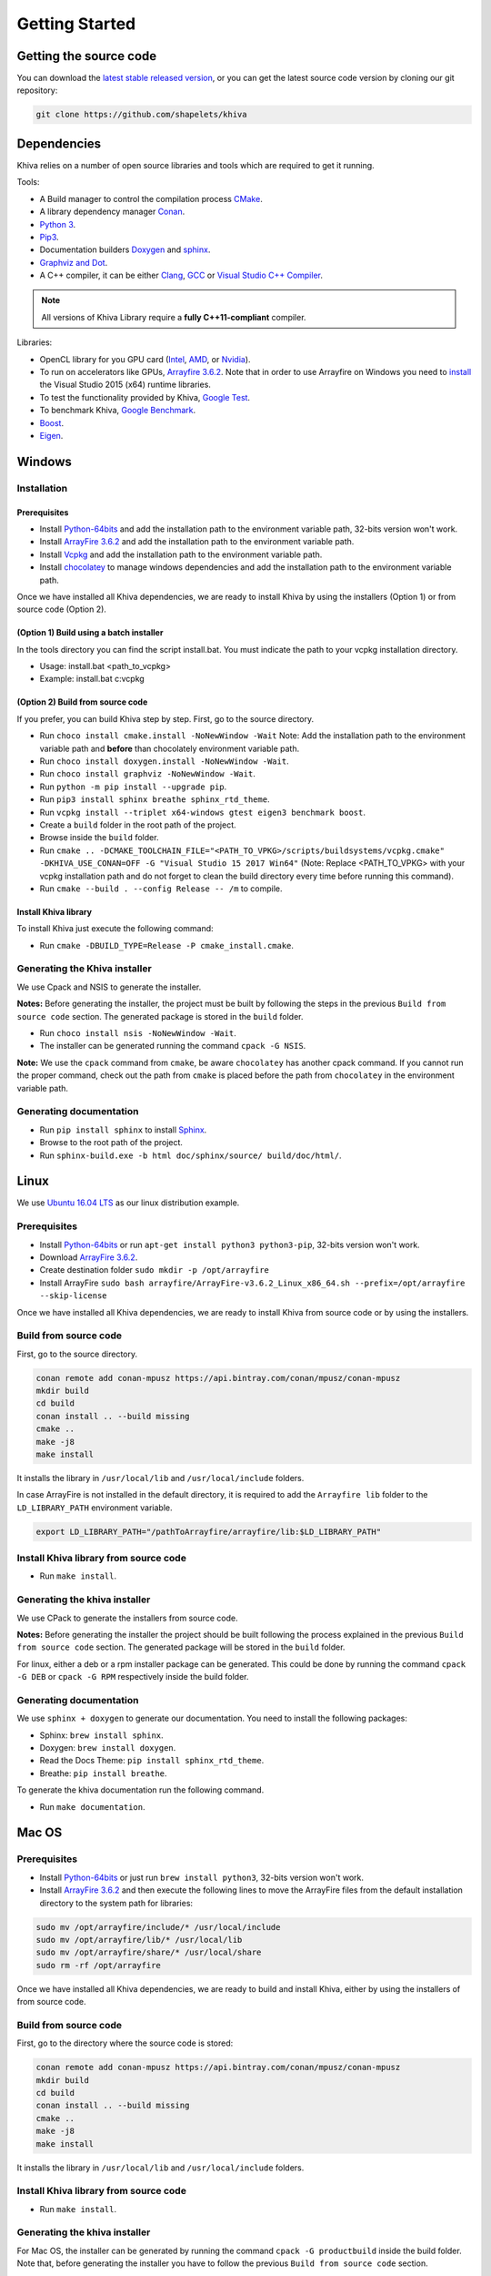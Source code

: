 .. _chapter-gettingstarted:

===============
Getting Started
===============

Getting the source code
=======================
.. _getting-source:


You can download the `latest stable released version <https://shapelets.io/khiva>`_, or you can get the 
latest source code version by cloning our git repository:

.. code-block:: bash

    git clone https://github.com/shapelets/khiva


Dependencies
============

Khiva relies on a number of open source libraries and tools which are required to get it running.

Tools:

* A Build manager to control the compilation process `CMake <https://cmake.org/download/>`_.
* A library dependency manager `Conan <https://conan.io/>`_.
* `Python 3 <https://www.python.org/downloads/>`_.
* `Pip3 <https://pypi.org/project/pip/>`_.
* Documentation builders `Doxygen <http:://www.doxygen.org>`_ and `sphinx <http://www.sphinx-doc.org/en/master/usage/installation.html>`_.
* `Graphviz and Dot <https://graphviz.gitlab.io/download/>`_.
* A C++ compiler, it can be either `Clang <http://releases.llvm.org/download.html>`_, `GCC <https://gcc.gnu.org/install/binaries.html>`_ or `Visual Studio C++ Compiler <https://www.visualstudio.com/es>`_.

.. NOTE ::
    All versions of Khiva Library require a **fully C++11-compliant**
    compiler.

Libraries: 

* OpenCL library for you GPU card (`Intel <https://software.intel.com/en-us/intel-opencl/download>`_, `AMD <https://support.amd.com/en-us/download>`_, or `Nvidia <https://developer.nvidia.com/opencl>`_).
* To run on accelerators like GPUs, `Arrayfire 3.6.2 <https://arrayfire.com/download/>`_. Note that in order to use Arrayfire on Windows you need to `install <https://www.microsoft.com/en-in/download/details.aspx?id=48145>`_ the Visual Studio 2015 (x64) runtime libraries.
* To test the functionality provided by Khiva, `Google Test <https://github.com/google/googletest>`_.
* To benchmark Khiva, `Google Benchmark <https://github.com/google/benchmark>`_.
* `Boost <https://www.boost.org/users/download/>`_.
* `Eigen <https://bitbucket.org/eigen/eigen/downloads/?tab=tags>`_.

Windows
=======

Installation
~~~~~~~~~~~~

Prerequisites
^^^^^^^^^^^^^

-  Install `Python-64bits <https://www.python.org/downloads>`__ and add
   the installation path to the environment variable path, 32-bits version won't
   work.
-  Install `ArrayFire 3.6.2 <https://arrayfire.com/download/>`__ and add
   the installation path to the environment variable path.
-  Install `Vcpkg <https://docs.microsoft.com/es-es/cpp/vcpkg#installation>`__
   and add the installation path to the environment variable path.
-  Install `chocolatey <https://chocolatey.org/>`__ to manage windows
   dependencies and add the installation path to the environment variable path.

Once we have installed all Khiva dependencies,  we are ready to install Khiva by using the installers (Option 1) or from source code (Option 2).


(Option 1) Build using a batch installer
^^^^^^^^^^^^^^^^^^^^^^^^^^^^^^^^^^^^^^^^

In the tools directory you can find the script install.bat. You must indicate the path to your vcpkg installation directory.

- Usage: install.bat <path_to_vcpkg>
- Example: install.bat c:\vcpkg


(Option 2) Build from source code
^^^^^^^^^^^^^^^^^^^^^^^^^^^^^^^^^

If you prefer, you can build Khiva step by step.
First, go to the source directory.

-  Run ``choco install cmake.install -NoNewWindow -Wait`` Note: Add the installation
   path to the environment variable path and **before** than chocolately
   environment variable path.
-  Run ``choco install doxygen.install -NoNewWindow -Wait``.
-  Run ``choco install graphviz -NoNewWindow -Wait``.
-  Run ``python -m pip install --upgrade pip``.
-  Run ``pip3 install sphinx breathe sphinx_rtd_theme``.
-  Run
   ``vcpkg install --triplet x64-windows gtest eigen3 benchmark boost``.
-  Create a ``build`` folder in the root path of the project.
-  Browse inside the ``build`` folder.
-  Run
   ``cmake .. -DCMAKE_TOOLCHAIN_FILE="<PATH_TO_VPKG>/scripts/buildsystems/vcpkg.cmake" -DKHIVA_USE_CONAN=OFF -G "Visual Studio 15 2017 Win64"``
   (Note: Replace <PATH_TO_VPKG> with your vcpkg installation path and do not forget to clean the build directory every time before running
   this command).
-  Run ``cmake --build . --config Release -- /m`` to compile.

Install Khiva library
^^^^^^^^^^^^^^^^^^^^^

To install Khiva just execute the following command:

-  Run ``cmake -DBUILD_TYPE=Release -P cmake_install.cmake``.

Generating the Khiva installer
~~~~~~~~~~~~~~~~~~~~~~~~~~~~~~

We use Cpack and NSIS to generate the installer.

**Notes:** Before generating the installer, the project must be built by
following the steps in the previous ``Build from source code`` section. The generated
package is stored in the ``build`` folder.

-  Run ``choco install nsis -NoNewWindow -Wait``.
-  The installer can be generated running the command ``cpack -G NSIS``.

**Note:** We use the ``cpack`` command from ``cmake``, be aware
``chocolatey`` has another cpack command. If you cannot run the proper
command, check out the path from ``cmake`` is placed before the path
from ``chocolatey`` in the environment variable path.

Generating documentation
~~~~~~~~~~~~~~~~~~~~~~~~

-  Run ``pip install sphinx`` to install
   `Sphinx <http://www.sphinx-doc.org/es/stable/install.html#windows-install-python-and-sphinx>`__.
-  Browse to the root path of the project.
-  Run ``sphinx-build.exe -b html doc/sphinx/source/ build/doc/html/``.

Linux
=====
.. _section-installation-linux:

We use `Ubuntu 16.04 LTS <http://www.ubuntu.com>`_ as our linux distribution example.

Prerequisites
~~~~~~~~~~~~~

- Install `Python-64bits <https://www.python.org/downloads>`__ or run ``apt-get install python3 python3-pip``, 32-bits version won't work.
- Download `ArrayFire 3.6.2 <http://arrayfire.s3.amazonaws.com/3.6.2/ArrayFire-v3.6.2_Linux_x86_64.sh>`__.
- Create destination folder ``sudo mkdir -p /opt/arrayfire``
- Install ArrayFire ``sudo bash arrayfire/ArrayFire-v3.6.2_Linux_x86_64.sh --prefix=/opt/arrayfire --skip-license``

Once we have installed all Khiva dependencies, we are ready to install Khiva from source code or by using the installers.

Build from source code
~~~~~~~~~~~~~~~~~~~~~~

First, go to the source directory.

.. code-block:: bash

    conan remote add conan-mpusz https://api.bintray.com/conan/mpusz/conan-mpusz
    mkdir build
    cd build
    conan install .. --build missing
    cmake ..
    make -j8
    make install

It installs the library in ``/usr/local/lib`` and ``/usr/local/include`` folders.

In case ArrayFire is not installed in the default directory, it is required to add the ``Arrayfire lib`` folder
to the ``LD_LIBRARY_PATH`` environment variable.

.. code-block:: bash

   export LD_LIBRARY_PATH="/pathToArrayfire/arrayfire/lib:$LD_LIBRARY_PATH"

Install Khiva library from source code
~~~~~~~~~~~~~~~~~~~~~~~~~~~~~~~~~~~~~~

-  Run ``make install``.

Generating the khiva installer
~~~~~~~~~~~~~~~~~~~~~~~~~~~~~~

We use CPack to generate the installers from source code.

**Notes:** Before generating the installer the project should be built following the process explained in the previous ``Build from source code`` section. The generated package will be stored in the ``build`` folder.

For linux, either a deb or a rpm installer package can be generated. This could be done by running the command ``cpack -G DEB`` or ``cpack -G RPM`` respectively inside the build folder.

Generating documentation
~~~~~~~~~~~~~~~~~~~~~~~~

We use ``sphinx + doxygen`` to generate our documentation. You need to install the following packages:

- Sphinx: ``brew install sphinx``.
- Doxygen: ``brew install doxygen``.
- Read the Docs Theme: ``pip install sphinx_rtd_theme``.
- Breathe: ``pip install breathe``.

To generate the khiva documentation run the following command.

- Run ``make documentation``.

Mac OS
======
.. _section-installation-mac:

Prerequisites
~~~~~~~~~~~~~

- Install `Python-64bits <https://www.python.org/downloads>`__ or just run ``brew install python3``, 32-bits version won't work.
- Install `ArrayFire 3.6.2 <http://arrayfire.s3.amazonaws.com/3.6.2/ArrayFire-v3.6.2_OSX_x86_64.pkg>`__ and then execute the following lines to move the ArrayFire files from the default installation directory to the system path for libraries:

.. code-block:: bash

    sudo mv /opt/arrayfire/include/* /usr/local/include
    sudo mv /opt/arrayfire/lib/* /usr/local/lib
    sudo mv /opt/arrayfire/share/* /usr/local/share
    sudo rm -rf /opt/arrayfire

Once we have installed all Khiva dependencies, we are ready to build and install Khiva, either by using the installers of from source code.

Build from source code
~~~~~~~~~~~~~~~~~~~~~~

First, go to the directory where the source code is stored:

.. code-block:: bash

    conan remote add conan-mpusz https://api.bintray.com/conan/mpusz/conan-mpusz
    mkdir build
    cd build
    conan install .. --build missing
    cmake ..
    make -j8
    make install

It installs the library in ``/usr/local/lib`` and ``/usr/local/include`` folders.

Install Khiva library from source code
~~~~~~~~~~~~~~~~~~~~~~~~~~~~~~~~~~~~~~

-  Run ``make install``.

Generating the khiva installer
~~~~~~~~~~~~~~~~~~~~~~~~~~~~~~

For Mac OS, the installer can be generated by running the command ``cpack -G productbuild`` inside the build folder.
Note that, before generating the installer you have to follow the previous ``Build from source code`` section.

Generating documentation
~~~~~~~~~~~~~~~~~~~~~~~~

We use ``sphinx + doxygen`` to generate our documentation. You will need to install the following packages:

- Sphinx: ``brew install sphinx``.
- Doxygen: ``brew install doxygen``.
- Read the Docs Theme: ``pip install sphinx_rtd_theme``.
- Breathe: ``pip install breathe``.

To generate the khiva documentation run the following command.

- ``make documentation``.
